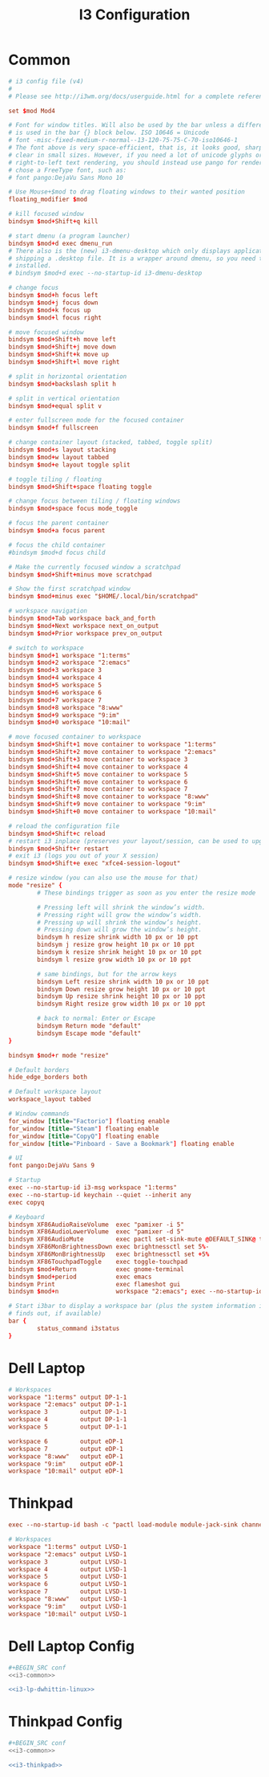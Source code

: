 #+TITLE: I3 Configuration

* Common
#+NAME: i3-common
#+BEGIN_SRC conf
# i3 config file (v4)
#
# Please see http://i3wm.org/docs/userguide.html for a complete reference!

set $mod Mod4

# Font for window titles. Will also be used by the bar unless a different font
# is used in the bar {} block below. ISO 10646 = Unicode
# font -misc-fixed-medium-r-normal--13-120-75-75-C-70-iso10646-1
# The font above is very space-efficient, that is, it looks good, sharp and
# clear in small sizes. However, if you need a lot of unicode glyphs or
# right-to-left text rendering, you should instead use pango for rendering and
# chose a FreeType font, such as:
# font pango:DejaVu Sans Mono 10

# Use Mouse+$mod to drag floating windows to their wanted position
floating_modifier $mod

# kill focused window
bindsym $mod+Shift+q kill

# start dmenu (a program launcher)
bindsym $mod+d exec dmenu_run
# There also is the (new) i3-dmenu-desktop which only displays applications
# shipping a .desktop file. It is a wrapper around dmenu, so you need that
# installed.
# bindsym $mod+d exec --no-startup-id i3-dmenu-desktop

# change focus
bindsym $mod+h focus left
bindsym $mod+j focus down
bindsym $mod+k focus up
bindsym $mod+l focus right

# move focused window
bindsym $mod+Shift+h move left
bindsym $mod+Shift+j move down
bindsym $mod+Shift+k move up
bindsym $mod+Shift+l move right

# split in horizontal orientation
bindsym $mod+backslash split h

# split in vertical orientation
bindsym $mod+equal split v

# enter fullscreen mode for the focused container
bindsym $mod+f fullscreen

# change container layout (stacked, tabbed, toggle split)
bindsym $mod+s layout stacking
bindsym $mod+w layout tabbed
bindsym $mod+e layout toggle split

# toggle tiling / floating
bindsym $mod+Shift+space floating toggle

# change focus between tiling / floating windows
bindsym $mod+space focus mode_toggle

# focus the parent container
bindsym $mod+a focus parent

# focus the child container
#bindsym $mod+d focus child

# Make the currently focused window a scratchpad
bindsym $mod+Shift+minus move scratchpad

# Show the first scratchpad window
bindsym $mod+minus exec "$HOME/.local/bin/scratchpad"

# workspace navigation
bindsym $mod+Tab workspace back_and_forth
bindsym $mod+Next workspace next_on_output
bindsym $mod+Prior workspace prev_on_output

# switch to workspace
bindsym $mod+1 workspace "1:terms"
bindsym $mod+2 workspace "2:emacs"
bindsym $mod+3 workspace 3
bindsym $mod+4 workspace 4
bindsym $mod+5 workspace 5
bindsym $mod+6 workspace 6
bindsym $mod+7 workspace 7
bindsym $mod+8 workspace "8:www"
bindsym $mod+9 workspace "9:im"
bindsym $mod+0 workspace "10:mail"

# move focused container to workspace
bindsym $mod+Shift+1 move container to workspace "1:terms"
bindsym $mod+Shift+2 move container to workspace "2:emacs"
bindsym $mod+Shift+3 move container to workspace 3
bindsym $mod+Shift+4 move container to workspace 4
bindsym $mod+Shift+5 move container to workspace 5
bindsym $mod+Shift+6 move container to workspace 6
bindsym $mod+Shift+7 move container to workspace 7
bindsym $mod+Shift+8 move container to workspace "8:www"
bindsym $mod+Shift+9 move container to workspace "9:im"
bindsym $mod+Shift+0 move container to workspace "10:mail"

# reload the configuration file
bindsym $mod+Shift+c reload
# restart i3 inplace (preserves your layout/session, can be used to upgrade i3)
bindsym $mod+Shift+r restart
# exit i3 (logs you out of your X session)
bindsym $mod+Shift+e exec "xfce4-session-logout"

# resize window (you can also use the mouse for that)
mode "resize" {
        # These bindings trigger as soon as you enter the resize mode

        # Pressing left will shrink the window’s width.
        # Pressing right will grow the window’s width.
        # Pressing up will shrink the window’s height.
        # Pressing down will grow the window’s height.
        bindsym h resize shrink width 10 px or 10 ppt
        bindsym j resize grow height 10 px or 10 ppt
        bindsym k resize shrink height 10 px or 10 ppt
        bindsym l resize grow width 10 px or 10 ppt

        # same bindings, but for the arrow keys
        bindsym Left resize shrink width 10 px or 10 ppt
        bindsym Down resize grow height 10 px or 10 ppt
        bindsym Up resize shrink height 10 px or 10 ppt
        bindsym Right resize grow width 10 px or 10 ppt

        # back to normal: Enter or Escape
        bindsym Return mode "default"
        bindsym Escape mode "default"
}

bindsym $mod+r mode "resize"

# Default borders
hide_edge_borders both

# Default workspace layout
workspace_layout tabbed

# Window commands
for_window [title="Factorio"] floating enable
for_window [title="Steam"] floating enable
for_window [title="CopyQ"] floating enable
for_window [title="Pinboard - Save a Bookmark"] floating enable

# UI
font pango:DejaVu Sans 9

# Startup
exec --no-startup-id i3-msg workspace "1:terms"
exec --no-startup-id keychain --quiet --inherit any
exec copyq

# Keyboard
bindsym XF86AudioRaiseVolume  exec "pamixer -i 5"
bindsym XF86AudioLowerVolume  exec "pamixer -d 5"
bindsym XF86AudioMute         exec pactl set-sink-mute @DEFAULT_SINK@ toggle
bindsym XF86MonBrightnessDown exec brightnessctl set 5%-
bindsym XF86MonBrightnessUp   exec brightnessctl set +5%
bindsym XF86TouchpadToggle    exec toggle-touchpad
bindsym $mod+Return           exec gnome-terminal
bindsym $mod+period           exec emacs
bindsym Print                 exec flameshot gui
bindsym $mod+n                workspace "2:emacs"; exec --no-startup-id bash -c 'emacsclient "org-protocol://capture?template=j"'

# Start i3bar to display a workspace bar (plus the system information i3status
# finds out, if available)
bar {
        status_command i3status
}
#+END_SRC
* Dell Laptop
#+NAME: i3-lp-dwhittin-linux
#+BEGIN_SRC conf
# Workspaces
workspace "1:terms" output DP-1-1
workspace "2:emacs" output DP-1-1
workspace 3         output DP-1-1
workspace 4         output DP-1-1
workspace 5         output DP-1-1

workspace 6         output eDP-1
workspace 7         output eDP-1
workspace "8:www"   output eDP-1
workspace "9:im"    output eDP-1
workspace "10:mail" output eDP-1
#+END_SRC
* Thinkpad
#+NAME: i3-thinkpad
#+BEGIN_SRC conf
exec --no-startup-id bash -c "pactl load-module module-jack-sink channels=2; pactl load-module module-jack-source channels=2; pacmd set-default-sink jack_out"

# Workspaces
workspace "1:terms" output LVSD-1
workspace "2:emacs" output LVSD-1
workspace 3         output LVSD-1
workspace 4         output LVSD-1
workspace 5         output LVSD-1
workspace 6         output LVSD-1
workspace 7         output LVSD-1
workspace "8:www"   output LVSD-1
workspace "9:im"    output LVSD-1
workspace "10:mail" output LVSD-1
#+END_SRC
* Dell Laptop Config
#+begin_src sh :noweb yes :tangle host-lp-dwhittin-linux/i3/config
#+BEGIN_SRC conf
<<i3-common>>

<<i3-lp-dwhittin-linux>>
#+END_SRC
* Thinkpad Config
#+begin_src sh :noweb yes :tangle host-thinkpad/i3/config
#+BEGIN_SRC conf
<<i3-common>>

<<i3-thinkpad>>
#+END_SRC
